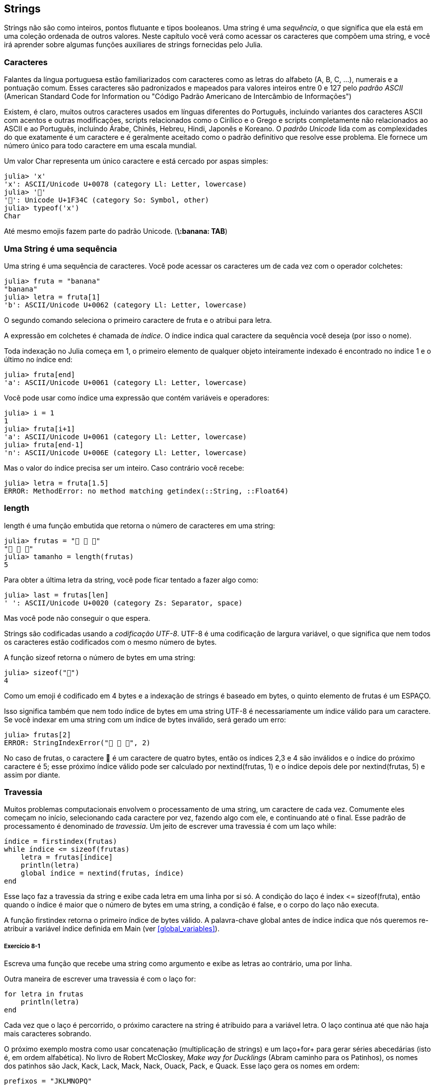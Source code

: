 [[chap08]]
== Strings

Strings não são como inteiros, pontos flutuante e tipos booleanos. Uma string é uma _sequência_, o que significa que ela está em uma coleção ordenada de outros valores. Neste capítulo você verá como acessar os caracteres que compõem uma string, e você irá aprender sobre algumas funções auxiliares de strings fornecidas pelo Julia.
(((string)))(((sequência)))

[[characters]]
=== Caracteres

Falantes da língua portuguesa estão familiarizados com caracteres como as letras do alfabeto (A, B, C, ...), numerais e a pontuação comum. Esses caracteres são padronizados e mapeados para valores inteiros entre 0 e 127 pelo _padrão ASCII_ (American Standard Code for Information ou "Código Padrão Americano de Intercâmbio de Informações")
(((padrão ASCII)))

Existem, é claro, muitos outros caracteres usados em línguas diferentes do Português, incluindo variantes dos caracteres ASCII com acentos e outras modificações, scripts relacionados como o Cirílico e o Grego e scripts completamente não relacionados ao ASCII e ao Português, incluindo Árabe, Chinês, Hebreu, Hindi, Japonês e Koreano.
O _padrão Unicode_ lida com as complexidades do que exatamente é um caractere e é geralmente aceitado como o padrão definitivo que resolve esse problema. Ele fornece um número único para todo caractere em uma escala mundial.
(((padrão Unicode)))

Um valor +Char+ representa um único caractere e está cercado por aspas simples:
(((Char)))((("tipo", "Base", "Char", see="Char")))

[source,@julia-repl-test]
----
julia> 'x'
'x': ASCII/Unicode U+0078 (category Ll: Letter, lowercase)
julia> '🍌'
'🍌': Unicode U+1F34C (category So: Symbol, other)
julia> typeof('x')
Char
----

Até mesmo emojis fazem parte do padrão Unicode. (*+\:banana: TAB+*)
(((emoji)))


=== Uma String é uma sequência

Uma string é uma sequência de caracteres. Você pode acessar os caracteres um de cada vez com o operador colchetes:
(((string)))(((String)))(((sequência)))(((operador colchetes)))((("[]", see="operador colchetes")))((("operador", "Base", "[]", see="operador colchetes")))

[source,@julia-repl-test chap08]
----
julia> fruta = "banana"
"banana"
julia> letra = fruta[1]
'b': ASCII/Unicode U+0062 (category Ll: Letter, lowercase)
----

O segundo comando seleciona o primeiro caractere de +fruta+ e o atribui para +letra+.

A expressão em colchetes é chamada de _índice_. O índice indica qual caractere da sequência você deseja (por isso o nome).
(((índice)))

Toda indexação no Julia começa em 1, o primeiro elemento de qualquer objeto inteiramente indexado é encontrado no índice 1 e o último no índice +end+:
(((end)))

[source,@julia-repl-test chap08]
----
julia> fruta[end]
'a': ASCII/Unicode U+0061 (category Ll: Letter, lowercase)
----

Você pode usar como índice uma expressão que contém variáveis e operadores:

[source,@julia-repl-test chap08]
----
julia> i = 1
1
julia> fruta[i+1]
'a': ASCII/Unicode U+0061 (category Ll: Letter, lowercase)
julia> fruta[end-1]
'n': ASCII/Unicode U+006E (category Ll: Letter, lowercase)
----

Mas o valor do índice precisa ser um inteiro. Caso contrário você recebe:
(((MethodError)))((("erro", "Core", "MethodError", see="MethodError")))

[source,@julia-repl-test chap08]
----
julia> letra = fruta[1.5]
ERROR: MethodError: no method matching getindex(::String, ::Float64)
----


=== +length+
+length+ é uma função embutida que retorna o número de caracteres em uma string:
(((length)))

[source,@julia-repl-test chap08]
----
julia> frutas = "🍌 🍎 🍐"
"🍌 🍎 🍐"
julia> tamanho = length(frutas)
5
----

Para obter a última letra da string, você pode ficar tentado a fazer algo como:

[source,@julia-repl-test chap08]
----
julia> last = frutas[len]
' ': ASCII/Unicode U+0020 (category Zs: Separator, space)
----

Mas você pode não conseguir o que espera.

Strings são codificadas usando a _codificação UTF-8_. UTF-8 é uma codificação de largura variável, o que significa que nem todos os caracteres estão codificados com o mesmo número de bytes.
(((codificação UTF-8)))

A função +sizeof+ retorna o número de bytes em uma string:
(((sizeof)))((("função", "Base", "sizeof", see="sizeof")))

[source,@julia-repl-test chap08]
----
julia> sizeof("🍌")
4
----

Como um emoji é codificado em 4 bytes e a indexação de strings é baseado em bytes, o quinto elemento de +frutas+ é um +ESPAÇO+.
(((emoji)))

Isso significa também que nem todo índice de bytes em uma string UTF-8 é necessariamente um índice válido para um caractere. Se você indexar em uma string com um índice de bytes inválido, será gerado um erro:
(((StringIndexError)))((("erro", "Base", "StringIndexError", see="StringIndexError")))

[source,@julia-repl-test chap08]
----
julia> frutas[2]
ERROR: StringIndexError("🍌 🍎 🍐", 2)
----

No caso de +frutas+, o caractere +🍌+ é um caractere de quatro bytes, então os índices 2,3 e 4 são inválidos e o índice do próximo caractere é 5; esse próximo índice válido pode ser calculado por +nextind(frutas, 1)+ e o índice depois dele por +nextind(frutas, 5)+ e assim por diante.
(((nextind)))((("função", "Base", "nextind", see="nextind")))


=== Travessia

Muitos problemas computacionais envolvem o processamento de uma string, um caractere de cada vez. Comumente eles começam no início, selecionando cada caractere por vez, fazendo algo com ele, e continuando até o final. Esse padrão de processamento é denominado de _travessia_. Um jeito de escrever uma travessia é com um laço +while+:
(((travessia)))(((declaração while)))

[source,@julia-setup chap08]
----
índice = firstindex(frutas)
while índice <= sizeof(frutas)
    letra = frutas[índice]
    println(letra)
    global índice = nextind(frutas, índice)
end
----

Esse laço faz a travessia da string e exibe cada letra em uma linha por si só. A condição do laço é +index pass:[&lt;=] sizeof(fruta)+, então quando o índice é maior que o número de bytes em uma string, a condição é +false+, e o corpo do laço não executa.

A função +firstindex+ retorna o primeiro índice de bytes válido. A palavra-chave +global+ antes de +índice+ indica que nós queremos re-atribuir a variável +índice+ definida em +Main+ (ver <<global_variables>>).
(((global)))(((firstindex)))((("função", "Base", "firstindex", see="firstindex")))

===== Exercício 8-1

Escreva uma função que recebe uma string como argumento e exibe as letras ao contrário, uma por linha.

Outra maneira de escrever uma travessia é com o laço +for+:
(((declaração for)))(((in)))

[source,@julia-setup chap08]
----
for letra in frutas
    println(letra)
end
----

Cada vez que o laço é percorrido, o próximo caractere na string é atribuido para a variável +letra+. O laço continua até que não haja mais caracteres sobrando.

O próximo exemplo mostra como usar concatenação (multiplicação de strings) e um laço+for+ para gerar séries abecedárias (isto é, em ordem alfabética). No livro de Robert McCloskey, _Make way for Ducklings_ (Abram caminho para os Patinhos), os nomes dos patinhos são Jack, Kack, Lack, Mack, Nack, Ouack, Pack, e Quack. Esse laço gera os nomes em ordem:

[source,@julia chap08-3]
----
prefixos = "JKLMNOPQ"
sufixo = "ack"

for letra in prefixos
    println(letra * sufixo)
end
----

É claro, isso não está completamente correto pois “Ouack” e “Quack” estão incorretos.

===== Exercício 8-2

Modifique o programa para consertar este erro.


=== Fatias de Strings

Um segmento de uma string é chamado de _fatia_. Selecionar uma fatia é similar a selecionar um caractere:
(((fatia)))

[source,@julia-repl-test chap08]
----
julia> str = "Júlio César";

julia> str[1:5]
"Júlio"
----

O operador +[n:m]+ retorna a parte da string do +n+-ésimo byte até o +m+-ésimo byte. Então o mesmo cuidado é necessário como para a indexação simples.
(((operador colchetes)))

A palavra-chave +end+ pode ser usada para indicar o último byte da string:
(((end)))

[source,@julia-repl-test chap08]
----
julia> str[8:end]
"César"
----

Se o primeiro índice é maior que o segundo, o resultado é uma _string vazia_, representada por aspas duplas:
(((string vazia)))((("&quot;&quot;", see="string vazia")))

[source,@julia-repl-test chap08]
----
julia> str[8:7]
""
----

Uma string vazia não contém nenhum caractere e possui tamanho 0, mas fora isso, é igual a qualquer outra string.

===== Exercício 8-3

Continuando este exemplo, o que você acha que +str[:]+ significa? Experiemente e veja.


=== String são Imutáveis

É tentador usar o operador +[]+ no lado esquerdo da atribuição, com a intenção de mudar um caractere de uma string. Por exemplo:
(((operador colchetes)))(((MethodError)))

[source,@julia-repl-test chap08]
----
julia> cumprimento = "Olá, Mundo!"
"Olá, Mundo!"
julia> cumprimento[1] = 'E'
ERROR: MethodError: no method matching setindex!(::String, ::Char, ::Int64)
----

O motivo deste erro é de que strings são _imutáveis_, o que significa que você não pode mudar uma string existente. O melhor que você pode fazer é criar uma nova string que é uma variação da original:
(((imutável)))

[source,@julia-repl-test chap08]
----
julia> cumprimento = "E" * cumprimento[2:end]
"Elá, Mundo!"
----

Esse exemplo concatena uma nova primeira letra em uma fatia de cumprimento. Ele não tem efeito algum na string original.


=== Interpolação de Strings

Construir strings usando concatenação pode vir a ser um incômodo. Para reduzir a necessidade dessas chamadas verbosas para +string+ ou multiplicações repetidas, o Julia permite _interpolação de strings_ usando +$+:
(((interpolação de strings)))((("$", see="interpolação de strings")))

[source,@julia-repl-test]
----
julia> cumprimento = "Olá"
"Olá"
julia> quem = "Mundo"
"Mundo"
julia> "$cumprimento, $(quem)!"
"Olá, Mundo!"
----

Isso é mais legível e conveniente do que concatenação de strings: +pass:[cumprimento * ", " * quem * "!"]+

O valor da menor expressão inteira após o +$+ é tomado como o valor que deve ser interpolado na sequência. Assim, você pode interpolar qualquer expressão em uma string usando parênteses:

[source,@julia-repl-test]
----
julia> "1 + 2 = $(1 + 2)"
"1 + 2 = 3"
----

[[searching]]
=== Buscando

O que a função a seguir faz?
(((buscar)))((("função", "definido pelo programador", "buscar", see="buscar")))

[source,@julia-setup]
----
function buscar(palavra, letra)
    índice = firstindex(palavra)
    while índice <= sizeof(palavra)
        if palavra[índice] == letra
            return índice
        end
        índice = nextind(palavra, índice)
    end
    -1
end
----

De certo modo, buscar é o inverso do operador +[]+. Ao invés de pegar um índice e extrair o caractere correspondente, ela recebe o caractere e busca o índice aonde este caractere aparece. Se o caractere não é encontrado, a função retorna -1.

Esse é o primeiro exemplo que nós vimos de uma declaração return dentro de um laço. Se +palavra[índice] == letra+, a função sai do laço e retorna imediatamente.

Se o caractere não aparece na string, o programa sai do laço normalmente e retorna -1.

Esse padrão de computação-percorrendo a sequência e retornando quando achamos o que estamos procurando-é chamado de _busca_.
(((busca)))

===== Exercício 8-4

Modifique +busca+ para que ela tenha um terceiro parâmetro, o índice em +palavra+ aonde ela deve começar a procurar.


[[looping_and_counting]]
=== Realizando laços e Contando

O seguinte programa conta o número de vezes que a letra +a+ aparece em uma string:

[source,@julia-setup]
----
palavra = "banana"
contador = 0
for letra in palavra
    if letra == 'a'
        global contador = contador + 1
    end
end
println(contador)
----

Esse programa demonstra outro padrão de programação chamado _contador_. A variável +contador+ é inicializada com 0 e incrementada toda vez que um +a+ é encontrado. Quando a função sai do laço, +contador+ contém o resultado-o número total de +a+’s.
(((contador)))

===== Exercício 8-5

Encapsule esse código em uma função chamada +conte+, e a generealize para que ela aceite a string e a letra como argumentos.

Depois reescreva a função de modo que ao invés de percorrer a string, ela usa a versão com três parâmetros de +busca+ da seção anterior.


=== A Biblioteca de Strings

O Julia fornece funções que executam uma variedade de operações utéis com strings. Por exemplo, a função +uppercase+ recebe uma string e retorna uma nova string com todas suas letras maiúsculas.
(((maiúscula)))((("função", "Base", "maiúscula", see="maiúscula")))

[source,@julia-repl-test]
----
julia> uppercase("Olá, Mundo!")
"OLÁ, MUNDO!"
----

Acontece que, existe uma função chamada +findfirst+ que é bastante similar a função +busca+ que nós escrevemos:
(((findfirst)))((("função", "definido pelo programador", "findfirst", see="findfirst")))

[source,@julia-repl-test]
----
julia> findfirst("a", "banana")
2:2
----

Na verdade, a função +findfirst+ é mais geral que a nossa função; ela pode achar substrings, não apenas caracteres:

[source,@julia-repl-test]
----
julia> findfirst("na", "banana")
3:4
----

Por padrão, +findfirst+ começa no início da string, mas a função +findnext+ recebe um terceiro argumento, o +índice+ onde ela deve começar:
(((findnext)))((("função", "definido pelo programador", "findnext", see="findnext")))

[source,@julia-repl-test]
----
julia> findnext("na", "banana", 4)
5:6
----


=== O Operador +∈+

O operador +∈+ (*+\in TAB+*) é um operador booleano que recebe um caractere e uma string e retorna +true+ se o caractere aparece na string:
((("∈", see="in")))((("operador", "Base", "in", see="in")))((("operador", "Base", "∈", see="in")))

[source,@julia-repl-test]
----
julia> 'a' ∈ "banana"    # 'a' em "banana"
true
----

Por exemplo, a seguinte função imprime todas as letras da palavra1 que também aparecem na palavra2:
(((em_ambos)))((("função", "definido pelo programador", "em_ambos", see="em_ambos")))

[source,@julia-setup chap08-2]
----
function em_ambos(palavra1, palavra2)
    for letra in palavra1
        if letra ∈ palavra2
            print(letra, " ")
        end
    end
end
----

Com variáveis de nomes bem escolhidos, o Julia às vezes lê como Inglês. Você poderia ler este laço da seguinte forma: “para (cada) letra na (primeira) palavra, se (a) letra é um elemento da (segunda) palavra, imprima (a) letra”

Isso é o que você recebe se você compara +"maçãs"+ e +"laranjas"+:

[source,@julia-repl-test chap08-2]
----
julia> em_ambos("maçãs", "laranjas")
a s
----


=== Comparação de Strings

O operador relacional funciona em strings. Para ver se duas strings são iguais:
(((comparação de strings)))(((==)))

[source,@julia-setup chap08]
----
palavra = "Abacaxi"
if palavra == "banana"
    println("Tudo certo, bananas.")
end
----

Outras operações relacionais são utéis para colocar palavras em ordem alfabética:
(((ordem alfabética)))

[source,@julia-setup chap08]
----
if palavra < "banana"
    println("Sua palavra, $palavra, vem antes de banana.")
elseif palavra > "banana"
    println("Sua palavra, $palavra, vem depois de banana.")
else
    println("Tudo certo, bananas.")
end
----

O Julia não lida letras maiúsculas e minúsculas do mesmo jeito que as pessoas lidam. Todas as letras maiúsculas vem antes de todas as letras minúsculas, então:

[source,@julia-eval chap08]
----
if palavra < "banana"
    println("Sua palavra, $palavra, vem antes de banana.")
elseif palavra > "banana"
    println("Sua palavra, $palavra, vem depois de banana.")
else
    println("Tudo certo, bananas.")
end
----

[TIP]
====
Uma maneira comum de resolver este problema é convertendo strings para um formato padrão, como todas minúsculas, antes de efetuar a comparação.
====


[[deb08]]
=== Debugando

Quando você usa índices para percorrer os valores em uma sequência, é difícil de obter o começo e o fim da travessia direito. Aqui está uma função que deveria comparar duas palavras e retornar +true+ se uma das palavras é o inverso da outra, mas ela contém dois erros:
(((debugando)))(((travessia)))(((é_inversa)))((("função", "definido pelo programador", "é_inversa", see="é_inversa")))

[source,@julia-setup chap08]
----
function é_inversa(palavra1, palavra2)
    if length(palavra1) != length(palavra2)
        return false
    end
    i = firstindex(palavra1)
    j = lastindex(palavra2)
    while j >= 0
        j = prevind(palavra2, j)
        if palavra1[i] != palavra2[j]
            return false
        end
        i = nextind(palavra1, i)
    end
    true
end
----

A primeira declaração +if+ verifica se as palavras são do mesmo tamanho. Se não, nós podemos retornar +false+ imediatamente. Caso contrário, para o resto da função, nós podemos assumir que as palavras são do mesmo tamanho. Isso é um exemplo do padrão guardião.

+i+ e +j+ são índices: +i+ percorre a +palavra1+ de frente para trás, enquanto +j+ percorre a +palavra2+ de trás para frente. Se nós acharmos duas letras que não são iguais, nós podemos retornar +false+ imediatamente. Se nós passarmos pelo laço inteiro e todas as letras forem iguais, nós retornamos +true+.

A função +lastindex+ retorna o último índice de bytes válido de uma string e +prevind+ o último índice válido de um caractere.

Se nós testarmos essa função com as palavras "pare" e "erap", nós esperamos que o valor de retorno seja +true+, mas nós obtemos +false+:

[source,@julia-repl-test chap08]
----
julia> é_inversa("pare", "erap")
false
----

Para debugar esse tipo de erro, o primeiro passo é imprimir os valores dos índices:

[source,julia]
----
    while j >= 0
        j = prevind(palavra2, j)
        @show i j
        if palavra1[i] != palavra2[j]
----

[source,@julia-eval chap08]
----
function é_inversa(palavra1, palavra2)
    if length(palavra1) != length(palavra2)
        return false
    end
    i = firstindex(palavra1)
    j = lastindex(palavra2)
    while j >= 0
        j = prevind(palavra2, j)
        @show i j
        if palavra1[i] != palavra2[j]
            return false
        end
        i = nextind(palavra1, i)
    end
    true
end;
----

Agora quando executamos novamente o programa, obtemos mais informação:

[source,@julia-repl-test chap08]
----
julia> é_inversa("pare", "erap")
i = 1
j = 3
false
----

Na primeira iteração do laço, o valor de +j+ é 3, que tem que ser 4. Isso pode ser consertado movendo +j = prevind(palavra2, j)+ para o final do laço +while+.

Se consertamos este erro e executarmos novamente o programa, obtemos:

[source,@julia-eval chap08]
----
function é_inversa(palavra1, palavra2)
    if length(palavra1) != length(palavra2)
        return false
    end
    i = firstindex(palavra1)
    j = lastindex(palavra2)
    while j >= 0
        @show i j
        if palavra1[i] != palavra2[j]
            return false
        end
        i = nextind(palavra1, i)
        j = prevind(palavra2, j)
    end
    true
end;
----

[source,@julia-repl-test chap08]
----
julia> é_inversa("pots", "stop")
i = 1
j = 4
i = 2
j = 3
i = 3
j = 2
i = 4
j = 1
i = 5
j = 0
ERROR: BoundsError: attempt to access String
  at index [5]
----

Desta vez um +BoundsError+ foi gerado. O valor de +i+ é 5, que está fora do alcance para a string +"pare"+.
(((BoundsError)))((("erro", "Core", "BoundsError", see="BoundsError")))

===== Exercício 8-6

Execute o programa em papel, mudando os valores de +i+ e +j+ durante cada iteração. Encontre e conserte o segundo erro nesta função.


=== Glossário

sequência::
Uma coleção ordenada de valores no qual cada valor é identificado por um índice inteiro.
(((sequência)))

Padrão ASCII::
Um padrão de codificação de caracteres para comunicação eletrônica que especifica 128 caracteres.
(((Padrão ASCII)))

Padrão Unicode::
Um padrão da indústria da computação para a codificação consistente, representação, e tratamento de texto expressado na maioria dos sistemas de escrita do mundo.
(((Padrão Unicode)))

índice::
Um valor inteiro usado para selecionar um item em uma sequência, como um caractere em uma string. Em Julia índices começam em 1.
(((índice)))

Codificação UTF-8::
Uma codificação de comprimento variável de caractere capaz de codificar todas as 1112064 pontos de código usando um a quatro bytes de 8-bit.
(((Codificação UTF-8)))

travessia::
Iterar sobre os items de uma sequência, realizando operações similares em cada um deles.
(((travessia)))

fatia::
Uma parte de uma string especificado por um alcance de índices.
(((fatia)))

string vazia::
Uma string sem caracteres e comprimento 0, representada por aspas duplas.
(((string vazia)))

imutável::
A propriedade de uma sequência no qual seus items não podem ser mudados.
(((imutável)))

interpolação de strings::
O processo de avaliar uma string que contém um ou mais espaços reservados, produzindo um resultado no qual os espaços reservados são substituidos por seus valores correspondentes.
(((interpolação de strings)))

busca::
Um padrão de travessia que para quando acha o que está procurando.
(((busca)))

contador::
Uma variável usada para contar algo, geralmente inicializada para zero e em seguida incrementada.
(((contador)))


=== Exercícios

[[ex08-1]]
===== Exercício 8-7

Leia a documentação das funções string em https://docs.julialang.org/en/v1/manual/strings/. Você talvez queira experimentar algumas delas para garantir que você entende como elas funcionam. +strip+ e +replace+ são particulamente utéis.

A documentação usa uma sintaxe que pode ser confusa. Por exemplo, em +search(string::AbstractString, chars::Chars, [start::Integer])+, os colchetes indicam argumentos opcionais. Então +string+ e +chars+ são obrigatórios, mas +start+ é opcional.
(((busca)))((("função", "Base", "busca", see="busca")))

[[ex08-2]]
===== Exercício 8-8

Existe uma função embutida chamada +count+ que é similar à função em <<looping_and_counting>>. Leia a documentação desta função e a use para contar o número de +a+’s em "banana".
(((contar)))((("função","Base", "contar", see="contar")))

[[ex08-3]]
===== Exercício 8-9

Uma fatia de string pode receber um terceiro índice. O primeiro especifica o começo, o terceiro o fim e o segundo o “tamanho do passo”; isto é, o número de espaços entre caracteres sucessivos. Um tamanho de passo de 2 significa que andamos de dois em dois; 3 significa de três em três e etc.
(((fatia)))

[source,@julia-repl-test]
----
julia> fruta = "banana"
"banana"
julia> fruta[1:2:6]
"bnn"
----

Um tamanho de passo -1 percorre a palavra ao contrário, então a fatia +[end:-1:1]+ gera uma string reversa.

Use esse idioma para escrever uma versão de uma linha de +ispalindrome+ do <<ex06-3>>.
(((ispalindrome)))

[[ex08-4]]
===== Exercício 8-10

As seguintes função são todas _planejadas_ para checar se a string contém alguma letra minúscula, mas pelo menos algumas delas estão erradas. Para cada função, descreva o que a função faz de fato (assumindo que o parâmetro é uma string).

[source,@julia-setup]
----
function qualquer_minúscula1(s)
    for c in s
        if islowercase(c)
            return true
        else
            return false
        end
    end
end

function qualquer_minúscula2(s)
    for c in s
        if islowercase('c')
            return "true"
        else
            return "false"
        end
    end
end

function qualquer_minúscula3(s)
    for c in s
        flag = islowercase(c)
    end
    flag
end

function qualquer_minúscula4(s)
    flag = false
    for c in s
        flag = flag || islowercase(c)
    end
    flag
end

function qualquer_minúscula5(s)
    for c in s
        if !islowercase(c)
            return false
        end
    end
    true
end
----

[[ex08-5]]
===== Exercício 8-11
Uma cifra de César é uma forma fraca de criptografia que envolve “rotacionar” cada letra por um número fixo de lugares. Rotacionar uma letra significa deslocar ela através do alfabeto, retornando ao começo se necessário, então +’A’+ rotacionada por 3 é +’D’+ e +’Z’+ rotacionada por 1 é +’A’+.
(((cifra de César)))

Para rotacionar uma palavra, rotacione cada letra pelo mesmo valor. Por exemplo +"cheer"+ rotacionado por 7 é +"jolly"+ e +"melon"+ rotacionado por -10 é +"cubed"+. No filme _2001: Odisseia no espaço, o computador de bordo_ é chamado de HAL, que é IBM rotacionado por -1.

Escreva uma função chamada +rotacionapalavra+ que recebe uma string e um inteiro como parâmetros, e retorna uma nova string que contém as letras da string original rotacionada pela inteiro fornecido.
(((rotacionapalavra)))((("função","definido pelo programador", "rotacionapalavra", see="rotacionapalavra")))

[TIP]
====
Você pode querer usar as funções embutidas +Int+, que converte um caractere para um código numérico, e +Char+, que converte códigos numéricos para caracteres. Letras do alfabeto são codificadas em ordem alfabética, então por exemplo:
(((Int)))(((Char)))

[source,@julia-repl-test]
----
julia> Int('c') - Int('a')
2
----

Por que +'c'+ é a terceira letra do alfabeto. Mas tome cuidado: os códigos numéricos para letras maiúsculas são diferentes.

[source,@julia-repl-test]
----
julia> Char(Int('A') + 32)
'a': ASCII/Unicode U+0061 (category Ll: Letter, lowercase)
----
====

Piadas potencialmente ofensivas na internet são algumas vezes codificadas em ROT13, que é uma cifra de César com rotação 13. Se você não é facílmente ofendido, encontre e codifique algumas delas.
